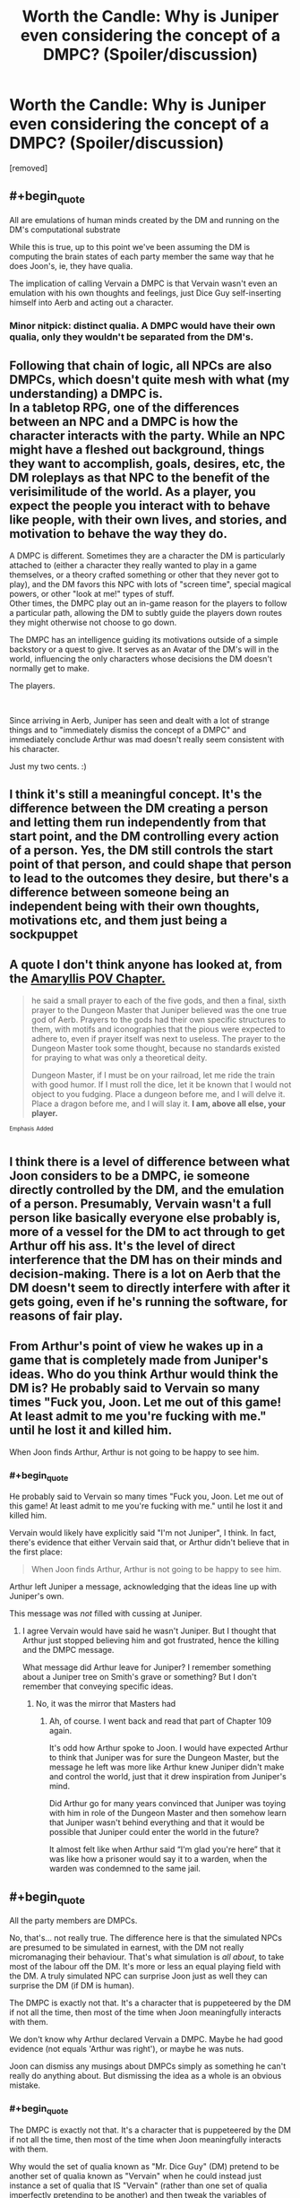 #+TITLE: Worth the Candle: Why is Juniper even considering the concept of a DMPC? (Spoiler/discussion)

* Worth the Candle: Why is Juniper even considering the concept of a DMPC? (Spoiler/discussion)
:PROPERTIES:
:Author: OrzBrain
:Score: 12
:DateUnix: 1541022132.0
:END:
[removed]


** #+begin_quote
  All are emulations of human minds created by the DM and running on the DM's computational substrate
#+end_quote

While this is true, up to this point we've been assuming the DM is computing the brain states of each party member the same way that he does Joon's, ie, they have qualia.

The implication of calling Vervain a DMPC is that Vervain wasn't even an emulation with his own thoughts and feelings, just Dice Guy self-inserting himself into Aerb and acting out a character.
:PROPERTIES:
:Author: TempAccountIgnorePls
:Score: 41
:DateUnix: 1541023813.0
:END:

*** Minor nitpick: distinct qualia. A DMPC would have their own qualia, only they wouldn't be separated from the DM's.
:PROPERTIES:
:Author: xartab
:Score: 3
:DateUnix: 1541074556.0
:END:


** Following that chain of logic, all NPCs are also DMPCs, which doesn't quite mesh with what (my understanding) a DMPC is.\\
In a tabletop RPG, one of the differences between an NPC and a DMPC is how the character interacts with the party. While an NPC might have a fleshed out background, things they want to accomplish, goals, desires, etc, the DM roleplays as that NPC to the benefit of the verisimilitude of the world. As a player, you expect the people you interact with to behave like people, with their own lives, and stories, and motivation to behave the way they do.

A DMPC is different. Sometimes they are a character the DM is particularly attached to (either a character they really wanted to play in a game themselves, or a theory crafted something or other that they never got to play), and the DM favors this NPC with lots of "screen time", special magical powers, or other "look at me!" types of stuff.\\
Other times, the DMPC play out an in-game reason for the players to follow a particular path, allowing the DM to subtly guide the players down routes they might otherwise not choose to go down.

The DMPC has an intelligence guiding its motivations outside of a simple backstory or a quest to give. It serves as an Avatar of the DM's will in the world, influencing the only characters whose decisions the DM doesn't normally get to make.

The players.

​

Since arriving in Aerb, Juniper has seen and dealt with a lot of strange things and to "immediately dismiss the concept of a DMPC" and immediately conclude Arthur was mad doesn't really seem consistent with his character.

Just my two cents. :)
:PROPERTIES:
:Author: draykhar
:Score: 20
:DateUnix: 1541024417.0
:END:


** I think it's still a meaningful concept. It's the difference between the DM creating a person and letting them run independently from that start point, and the DM controlling every action of a person. Yes, the DM still controls the start point of that person, and could shape that person to lead to the outcomes they desire, but there's a difference between someone being an independent being with their own thoughts, motivations etc, and them just being a sockpuppet
:PROPERTIES:
:Author: Zephyr1011
:Score: 15
:DateUnix: 1541023996.0
:END:


** A quote I don't think anyone has looked at, from the [[https://archiveofourown.org/works/11478249/chapters/31229865][Amaryllis POV Chapter.]]

#+begin_quote
  he said a small prayer to each of the five gods, and then a final, sixth prayer to the Dungeon Master that Juniper believed was the one true god of Aerb. Prayers to the gods had their own specific structures to them, with motifs and iconographies that the pious were expected to adhere to, even if prayer itself was next to useless. The prayer to the Dungeon Master took some thought, because no standards existed for praying to what was only a theoretical deity.

  Dungeon Master, if I must be on your railroad, let me ride the train with good humor. If I must roll the dice, let it be known that I would not object to you fudging. Place a dungeon before me, and I will delve it. Place a dragon before me, and I will slay it. *I am, above all else, your player.*
#+end_quote

^{^{Emphasis}} ^{^{Added}}
:PROPERTIES:
:Author: RUGDelverOP
:Score: 8
:DateUnix: 1541030646.0
:END:


** I think there is a level of difference between what Joon considers to be a DMPC, ie someone directly controlled by the DM, and the emulation of a person. Presumably, Vervain wasn't a full person like basically everyone else probably is, more of a vessel for the DM to act through to get Arthur off his ass. It's the level of direct interference that the DM has on their minds and decision-making. There is a lot on Aerb that the DM doesn't seem to directly interfere with after it gets going, even if he's running the software, for reasons of fair play.
:PROPERTIES:
:Author: XxChronOblivionxX
:Score: 7
:DateUnix: 1541024103.0
:END:


** From Arthur's point of view he wakes up in a game that is completely made from Juniper's ideas. Who do you think Arthur would think the DM is? He probably said to Vervain so many times "Fuck you, Joon. Let me out of this game! At least admit to me you're fucking with me." until he lost it and killed him.

When Joon finds Arthur, Arthur is not going to be happy to see him.
:PROPERTIES:
:Author: CannedRealm
:Score: 9
:DateUnix: 1541038985.0
:END:

*** #+begin_quote
  He probably said to Vervain so many times "Fuck you, Joon. Let me out of this game! At least admit to me you're fucking with me." until he lost it and killed him.
#+end_quote

Vervain would likely have explicitly said "I'm not Juniper", I think. In fact, there's evidence that either Vervain said that, or Arthur didn't believe that in the first place:

#+begin_quote
  When Joon finds Arthur, Arthur is not going to be happy to see him.
#+end_quote

Arthur left Juniper a message, acknowledging that the ideas line up with Juniper's own.

This message was /not/ filled with cussing at Juniper.
:PROPERTIES:
:Author: PM_ME_OS_DESIGN
:Score: 6
:DateUnix: 1541057695.0
:END:

**** I agree Vervain would have said he wasn't Juniper. But I thought that Arthur just stopped believing him and got frustrated, hence the killing and the DMPC message.

What message did Arthur leave for Juniper? I remember something about a Juniper tree on Smith's grave or something? But I don't remember that conveying specific ideas.
:PROPERTIES:
:Author: CannedRealm
:Score: 1
:DateUnix: 1541058615.0
:END:

***** No, it was the mirror that Masters had
:PROPERTIES:
:Author: ShareDVI
:Score: 3
:DateUnix: 1541058749.0
:END:

****** Ah, of course. I went back and read that part of Chapter 109 again.

It's odd how Arthur spoke to Joon. I would have expected Arthur to think that Juniper was for sure the Dungeon Master, but the message he left was more like Arthur knew Juniper didn't make and control the world, just that it drew inspiration from Juniper's mind.

Did Arthur go for many years convinced that Juniper was toying with him in role of the Dungeon Master and then somehow learn that Juniper wasn't behind everything and that it would be possible that Juniper could enter the world in the future?

It almost felt like when Arthur said “I'm glad you're here” that it was like how a prisoner would say it to a warden, when the warden was condemned to the same jail.
:PROPERTIES:
:Author: CannedRealm
:Score: 1
:DateUnix: 1541060681.0
:END:


** #+begin_quote
  All the party members are DMPCs.
#+end_quote

No, that's... not really true. The difference here is that the simulated NPCs are presumed to be simulated in earnest, with the DM not really micromanaging their behaviour. That's what simulation is /all about/, to take most of the labour off the DM. It's more or less an equal playing field with the DM. A truly simulated NPC can surprise Joon just as well they can surprise the DM (if DM is human).

The DMPC is exactly not that. It's a character that is puppeteered by the DM if not all the time, then most of the time when Joon meaningfully interacts with them.

We don't know why Arthur declared Vervain a DMPC. Maybe he had good evidence (not equals 'Arthur was right'), or maybe he was nuts.

Joon can dismiss any musings about DMPCs simply as something he can't really do anything about. But dismissing the idea as a whole is an obvious mistake.
:PROPERTIES:
:Author: Xtraordinaire
:Score: 6
:DateUnix: 1541030097.0
:END:

*** #+begin_quote
  The DMPC is exactly not that. It's a character that is puppeteered by the DM if not all the time, then most of the time when Joon meaningfully interacts with them.
#+end_quote

Why would the set of qualia known as "Mr. Dice Guy" (DM) pretend to be another set of qualia known as "Vervain" when he could instead just instance a set of qualia that IS "Vervain" (rather than one set of qualia imperfectly pretending to be another) and then tweak the variables of Vervain's mind on the fly to make Vervain's goals align with the DM's? The DM's computational substrate is the ultimate method actor because it can instance any mind the DM wishes, and alter it at any time in any way he wishes. (I would say the DM definitely has these capabilities since Jun also has a watered down game balanced version of these capabilities via soul magic.)

​

As far as I can see considering these factors, the definition of a DMPC is just someone whose mind the DM is more likely to tweak than the characters the DM is supposedly hands off from.
:PROPERTIES:
:Author: OrzBrain
:Score: 1
:DateUnix: 1541086103.0
:END:

**** #+begin_quote
  Why would the set of qualia known as "Mr. Dice Guy" (DM) pretend to be another set of qualia known as "Vervain" when he could instead just instance a set of qualia that IS "Vervain" (rather than one set of qualia imperfectly pretending to be another) and then tweak the variables of Vervain's mind on the fly to make Vervain's goals align with the DM's?
#+end_quote

Because he confessed to having a personal preference towards one and not the other at least in some cases. Now that could be a lie. Or it may be true. The valid answer you have to consider is still "personal preference".

It doesn't look true to me in Vervain's case, but the evidence is too weak to be anywhere near conclusive.
:PROPERTIES:
:Author: Xtraordinaire
:Score: 2
:DateUnix: 1541086645.0
:END:


** Even assuming Aerb is some sort of simulation, PCs, NPCs, and DMPCs are entirely different things. The player character (Jun or Arthur) are actors controlled by the player; the NPCs are controlled by the DM, but are not actors themselves, they can be said to have no free will or perfect knowledge; the DMPC is an actor controlled by the DM. The DM has a perfect or near perfect knowledge of the simulation. If a PC knew every horrific thing that the party would encounter throughout a dungeon, and the perfect solution to any problem encountered, the only moral choice, or logical choice would be to inform the PCs, and even the NPCs. Vervain did none of those things, and Arthur suffered terribly.

I'm not certain of Arthur's contact with the DM but if he believed that Vervain was the voice of god, such as it was, he reacted no differently than Jun, or perhaps even more reasonably since vervain was a companion and friend which had been guiding him into what can only be described as a horrific life. Pretty much the first thing Jun did to the DM was beat him to death. Imagine if it turned out that Grak or Amryillis or Fenn knew everything that would result of Jun's choices, and just let it happen.
:PROPERTIES:
:Author: Ka_min_sod
:Score: 3
:DateUnix: 1541026857.0
:END:


** Even if we as readers can imagine the concept doesn't /need/ to have meaning from the actual DM's point of view, Joon has evidence that /Arthur belives/ it has meaning to the DM, and the interactions Joon /has/ had with the DM support or at least don't contradict the premise that the DM /does/ think in those terms. So it's as true as anything else in the game world, really, and there's no downside to thinking the implications all the way through before dismissing the conflict /if and when/ that is the proper response.
:PROPERTIES:
:Author: Chosen_Pun
:Score: 3
:DateUnix: 1541024837.0
:END:


** The snide answer is 'because Dice Guy programmed him to'. Like, Juniper is no realer or less real than the rest of the crew.
:PROPERTIES:
:Author: WalterTFD
:Score: 3
:DateUnix: 1541047924.0
:END:


** We do not know the Candleverse is running on some computer.

What we have is basically a bunch of jokes.

The guy can just be a god and have created the whole thing and everything would be real.

And even if it was a simulation, that's not what it means. If you create a simulation, all things in the simulation are created by you, but not directly controlled by you. DMPC means directly controlled.
:PROPERTIES:
:Author: kaukamieli
:Score: 1
:DateUnix: 1541079238.0
:END:

*** #+begin_quote
  We do not know the Candleverse is running on some computer.

  What we have is basically a bunch of jokes.

  The guy can just be a god and have created the whole thing and everything would be real.
#+end_quote

I think that's a false dichotomy. What's the difference between someone or something that completely controls a simulation of a universe inside a sufficiently advanced computer and someone or something that completely controls a universe?

See [[https://en.wikipedia.org/wiki/Digital_physics]]

[[https://en.wikipedia.org/wiki/Mathematical_universe_hypothesis]]
:PROPERTIES:
:Author: OrzBrain
:Score: 1
:DateUnix: 1541099464.0
:END:

**** There are a lot of differences.

If you stumbled upon a sufficiently advanced computer and started a simulation of an universe, it would not make you yourself all-powerful as a being. You could probably not even be all-knowing in the universe you created, as you probably don't live long enough to go through everything that ever happens in it, even if you can pause and rewind it and read everyone's thoughts.

Whether or not you are actually a god as your being does matter. Because as non-god your motives and needs and wants would most probably be completely different than if you were an actual god. If you are not a god, someone could maybe trick you, or you could actually just fail in your goal, whatever it was. Like if you wanted to play a grand good vs. evil thing and planned that good wins, the simulation would be so massive and there would be so many rules that maybe the evil just wins anyway unless you start smiting them or restart the simulation or something.
:PROPERTIES:
:Author: kaukamieli
:Score: 1
:DateUnix: 1541101390.0
:END:
